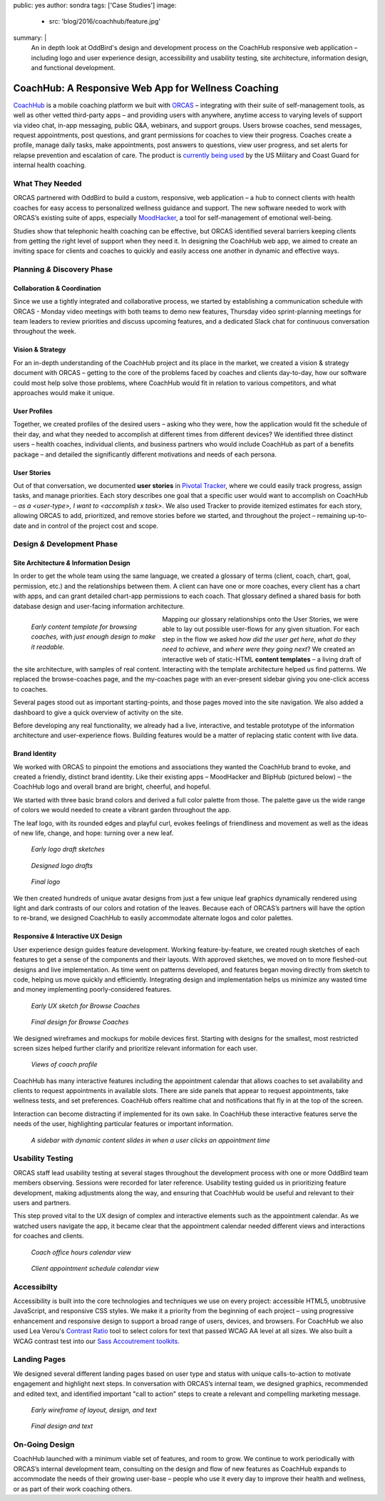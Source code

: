 public: yes
author: sondra
tags: ['Case Studies']
image:
  - src: 'blog/2016/coachhub/feature.jpg'
summary: |
  An in depth look at OddBird's design and development process
  on the CoachHub responsive web application –
  including logo and user experience design,
  accessibility and usability testing,
  site architecture, information design,
  and functional development.


CoachHub: A Responsive Web App for Wellness Coaching
====================================================

`CoachHub`_ is a mobile coaching platform
we buit with `ORCAS`_ –
integrating with their suite of self-management tools,
as well as other vetted third-party apps –
and providing users with anywhere, anytime access
to varying levels of support via video chat,
in-app messaging, public Q&A, webinars, and support groups.
Users browse coaches, send messages, request appointments,
post questions, and grant permissions for coaches to view their progress.
Coaches create a profile, manage daily tasks,
make appointments, post answers to questions, view user progress,
and set alerts for relapse prevention and escalation of care.
The product is `currently being used`_
by the US Military and Coast Guard
for internal health coaching.

.. _CoachHub: http://www.orcasinc.com/products/coachhub/
.. _ORCAS: http://www.orcasinc.com/
.. _currently being used: https://coachhub.resilienceboost.com/


What They Needed
----------------

ORCAS partnered with OddBird to build a custom,
responsive, web application –
a hub to connect clients with health coaches for easy
access to personalized wellness guidance and support.
The new software needed to work with ORCAS’s existing suite of apps,
especially `MoodHacker`_,
a tool for self-management of emotional well-being.

Studies show that telephonic health coaching can be effective,
but ORCAS identified several barriers
keeping clients from getting
the right level of support when they need it.
In designing the CoachHub web app,
we aimed to create an inviting space
for clients and coaches to quickly and easily
access one another in dynamic and effective ways.

.. _MoodHacker: http://www.orcasinc.com/products/moodhacker/


Planning *&* Discovery Phase
----------------------------

Collaboration & Coordination
~~~~~~~~~~~~~~~~~~~~~~~~~~~~

Since we use a tightly integrated and collaborative process,
we started by establishing a communication schedule with ORCAS -
Monday video meetings with both teams to demo new features,
Thursday video sprint-planning meetings
for team leaders to review priorities
and discuss upcoming features,
and a dedicated Slack chat
for continuous conversation throughout the week.

Vision & Strategy
~~~~~~~~~~~~~~~~~

For an in-depth understanding of the CoachHub project
and its place in the market,
we created a vision & strategy document with ORCAS –
getting to the core of the problems
faced by coaches and clients day-to-day,
how our software could most help solve those problems,
where CoachHub would fit in relation to various competitors,
and what approaches would make it unique.

User Profiles
~~~~~~~~~~~~~

Together, we created profiles of the desired users –
asking who they were,
how the application would fit the schedule of their day,
and what they needed to accomplish
at different times from different devices?
We identified three distinct users –
health coaches,
individual clients,
and business partners
who would include CoachHub as part of a benefits package –
and detailed the significantly different motivations
and needs of each persona.

User Stories
~~~~~~~~~~~~

Out of that conversation,
we documented **user stories** in `Pivotal Tracker`_,
where we could easily track progress, assign tasks, and manage priorities.
Each story describes one goal
that a specific user would want to accomplish on CoachHub –
*as a <user-type>, I want to <accomplish x task>*.
We also used Tracker to provide itemized estimates for each story,
allowing ORCAS to add, prioritized, and remove stories
before we started, and throughout the project –
remaining up-to-date and in control of the project cost and scope.

.. _Pivotal Tracker: http://www.pivotaltracker.com/


Design *&* Development Phase
----------------------------

Site Architecture *&* Information Design
~~~~~~~~~~~~~~~~~~~~~~~~~~~~~~~~~~~~~~~~

In order to get the whole team using the same language,
we created a glossary of terms
(client, coach, chart, goal, permission, etc.)
and the relationships between them.
A client can have one or more coaches,
every client has a chart with apps,
and can grant detailed chart-app permissions to each coach.
That glossary defined a shared basis
for both database design
and user-facing information architecture.

.. figure:: /static/images/blog/2016/coachhub/browse-coach-sitemap.jpg
   :figwidth: 20em
   :align: left

   *Early content template for browsing coaches,
   with just enough design to make it readable.*

Mapping our glossary relationships onto the User Stories,
we were able to lay out possible user-flows for any given situation.
For each step in the flow we asked
*how did the user get here*,
*what do they need to achieve*,
and *where were they going next*?
We created an interactive web of static-HTML **content templates** –
a living draft of the site architecture, with samples of real content.
Interacting with the template architecture helped us find patterns.
We replaced the browse-coaches page,
and the my-coaches page with an ever-present sidebar
giving you one-click access to coaches.

Several pages stood out
as important starting-points,
and those pages moved into the site navigation.
We also added a dashboard
to give a quick overview of activity on the site.

Before developing any real functionality,
we already had a live,
interactive,
and testable prototype
of the information architecture and user-experience flows.
Building features would be a matter of replacing static content
with live data.


Brand Identity
~~~~~~~~~~~~~~
We worked with ORCAS to pinpoint
the emotions and associations
they wanted the CoachHub brand to evoke,
and created a friendly, distinct brand identity.
Like their existing apps –
MoodHacker and BlipHub (pictured below) –
the CoachHub logo and overall brand are
bright, cheerful, and hopeful.

We started with three basic brand colors
and derived a full color palette from those.
The palette gave us the wide range of colors we would needed
to create a vibrant garden throughout the app.

.. image:: /static/images/blog/2016/coachhub/color-palette.jpg

The leaf logo, with its rounded edges and playful curl,
evokes feelings of friendliness and movement
as well as the ideas of new life, change, and hope:
turning over a new leaf.

.. figure:: /static/images/blog/2016/coachhub/logo-drafts2.jpg

   *Early logo draft sketches*

.. figure:: /static/images/blog/2016/coachhub/logo-drafts1.jpg

   *Designed logo drafts*

.. figure:: /static/images/blog/2016/coachhub/logo.jpg

   *Final logo*

We then created hundreds of unique avatar designs
from just a few unique leaf graphics
dynamically rendered using light and dark contrasts of our colors
and rotation of the leaves.
Because each of ORCAS’s partners will have the option to re-brand,
we designed CoachHub to easily accommodate
alternate logos and color palettes.

.. image:: /static/images/blog/2016/coachhub/avatars.jpg


Responsive *&* Interactive UX Design
~~~~~~~~~~~~~~~~~~~~~~~~~~~~~~~~~~~~

User experience design guides feature development.
Working feature-by-feature,
we created rough sketches of each features
to get a sense of the components and their layouts.
With approved sketches,
we moved on to more fleshed-out designs and live implementation.
As time went on patterns developed,
and features began moving directly from sketch to code,
helping us move quickly and efficiently.
Integrating design and implementation
helps us minimize any wasted time and money
implementing poorly-considered features.

.. figure:: /static/images/blog/2016/coachhub/browse-coach-sketch.jpg

   *Early UX sketch for Browse Coaches*

.. figure:: /static/images/blog/2016/coachhub/browse-coach-final.jpg

   *Final design for Browse Coaches*

We designed wireframes and mockups
for mobile devices first.
Starting with designs for the smallest,
most restricted screen sizes helped further clarify
and prioritize relevant information for each user.

.. image:: /static/images/blog/2016/coachhub/profile-mobile.jpg
   :width: 50%
   :align: left

.. image:: /static/images/blog/2016/coachhub/browse-mobile.jpg
   :width: 50%
   :align: right

.. figure:: /static/images/blog/2016/coachhub/profile-desktop.jpg

   *Views of coach profile*

CoachHub has many interactive features
including the appointment calendar
that allows coaches to set availability
and clients to request appointments in available slots.
There are side panels that appear to request appointments,
take wellness tests, and set preferences.
CoachHub offers realtime chat
and notifications that fly in at the top of the screen.

Interaction can become distracting if implemented for its own sake.
In CoachHub these interactive features serve the needs of the user,
highlighting particular features or important information.

.. figure:: /static/images/blog/2016/coachhub/interactive.jpg

   *A sidebar with dynamic content
   slides in when a user clicks an appointment time*


Usability Testing
-----------------

ORCAS staff lead usability testing
at several stages throughout the development process
with one or more OddBird team members observing.
Sessions were recorded for later reference.
Usability testing guided us in prioritizing feature development,
making adjustments along the way,
and ensuring that CoachHub would be useful
and relevant to their users and partners.

This step proved vital to the UX design
of complex and interactive elements
such as the appointment calendar.
As we watched users navigate the app,
it became clear that the appointment calendar needed
different views and interactions for coaches and clients.

.. figure:: /static/images/blog/2016/coachhub/calendar-coach.jpg

   *Coach office hours calendar view*

.. figure:: /static/images/blog/2016/coachhub/calendar-client.jpg

   *Client appointment schedule calendar view*


Accessibilty
------------

Accessibility is built into the core technologies
and techniques we use on every project:
accessible HTML5, unobtrusive JavaScript,
and responsive CSS styles.
We make it a priority from the beginning of each project –
using progressive enhancement and responsive design
to support a broad range of users, devices, and browsers.
For CoachHub we also used
Lea Verou's `Contrast Ratio`_ tool
to select colors for text that passed WCAG AA level at all sizes.
We also built a WCAG contrast test into our
`Sass Accoutrement toolkits`_.

.. _Contrast Ratio: http://leaverou.github.io/contrast-ratio/
.. _Sass Accoutrement toolkits: /open-source/accoutrement/


Landing Pages
-------------

We designed several different landing pages
based on user type and status
with unique calls-to-action to motivate engagement
and highlight next steps.
In conversation with ORCAS’s internal team,
we designed graphics,
recommended and edited text,
and identified important "call to action" steps
to create a relevant and compelling marketing message.

.. figure:: /static/images/blog/2016/coachhub/splash-draft.jpg

   *Early wireframe of layout, design, and text*

.. figure:: /static/images/blog/2016/coachhub/splash-final-2.jpg

   *Final design and text*


On-Going Design
---------------

CoachHub launched with a minimum viable set of features, and room to grow.
We continue to work periodically with ORCAS’s internal development team,
consulting on the design and flow of new features
as CoachHub expands to accommodate the needs of their growing user-base –
people who use it every day to improve their health and wellness,
or as part of their work coaching others.
